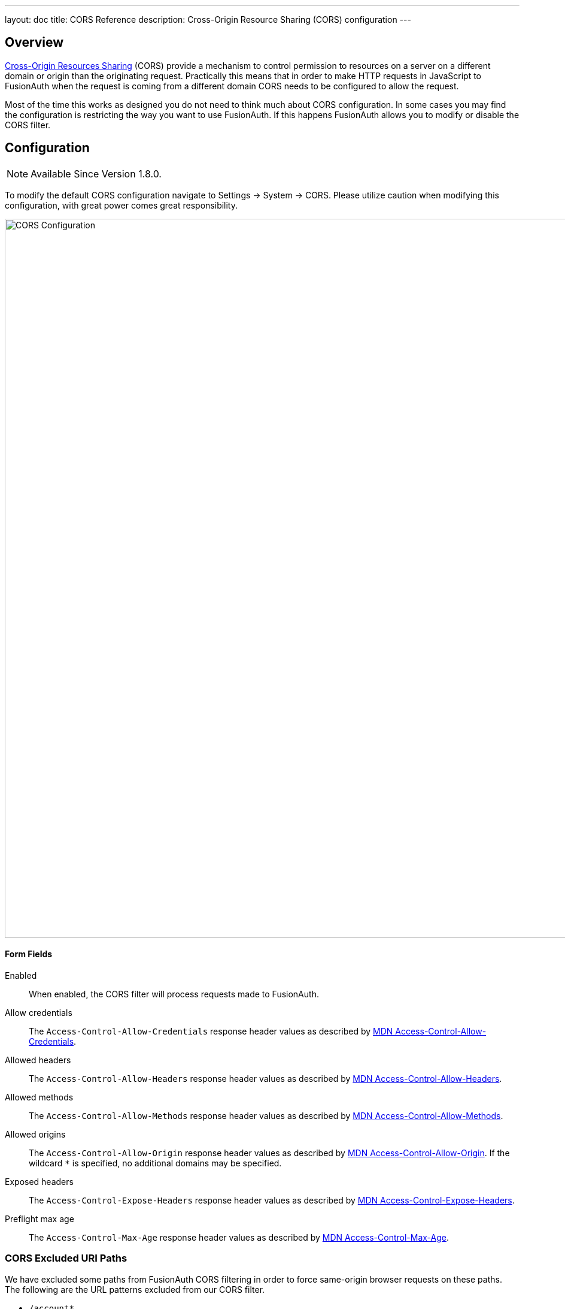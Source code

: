 ---
layout: doc
title: CORS Reference
description: Cross-Origin Resource Sharing (CORS) configuration
---

== Overview

https://developer.mozilla.org/en-US/docs/Web/HTTP/CORS[Cross-Origin Resources Sharing] (CORS) provide a mechanism to control permission
to resources on a server on a different domain or origin than the originating request. Practically this means that in order to make HTTP requests in JavaScript to FusionAuth when the request
is coming from a different domain CORS needs to be configured to allow the request.

Most of the time this works as designed you do not need to think much about CORS configuration. In some cases you may find the configuration is restricting the way you want to use FusionAuth. If this happens FusionAuth allows you to modify or disable the CORS filter.

== Configuration

[NOTE.since]
====
Available Since Version 1.8.0.
====

To modify the default CORS configuration navigate to [breadcrumb]#Settings -> System -> CORS#. Please utilize caution when modifying this configuration, with great power comes great responsibility.

image::cors-settings.png[CORS Configuration,width=1200,role=shadowed]

==== Form Fields

[.api]
[field]#Enabled#::
When enabled, the CORS filter will process requests made to FusionAuth.

[field]#Allow credentials#::
The `Access-Control-Allow-Credentials` response header values as described by https://developer.mozilla.org/en-US/docs/Web/HTTP/Headers/Access-Control-Allow-Credentials[MDN Access-Control-Allow-Credentials].

[field]#Allowed headers#::
The `Access-Control-Allow-Headers` response header values as described by https://developer.mozilla.org/en-US/docs/Web/HTTP/Headers/Access-Control-Allow-Headers[MDN Access-Control-Allow-Headers].

[field]#Allowed methods#::
The `Access-Control-Allow-Methods` response header values as described by https://developer.mozilla.org/en-US/docs/Web/HTTP/Headers/Access-Control-Allow-Methods[MDN Access-Control-Allow-Methods].

[field]#Allowed origins#::
The `Access-Control-Allow-Origin` response header values as described by https://developer.mozilla.org/en-US/docs/Web/HTTP/Headers/Access-Control-Allow-Origin[MDN Access-Control-Allow-Origin]. If the wildcard `*` is specified, no additional domains may be specified.

[field]#Exposed headers#::
The `Access-Control-Expose-Headers` response header values as described by https://developer.mozilla.org/en-US/docs/Web/HTTP/Headers/Access-Control-Expose-Headers[MDN Access-Control-Expose-Headers].

[field]#Preflight max age#::
The `Access-Control-Max-Age` response header values as described by https://developer.mozilla.org/en-US/docs/Web/HTTP/Headers/Access-Control-Max-Age[MDN Access-Control-Max-Age].

=== CORS Excluded URI Paths
We have excluded some paths from FusionAuth CORS filtering in order to force same-origin browser requests on these paths. The following are the URL patterns excluded from our CORS filter.

* `/account*`
* `/admin*`
* `/support*`
* `/ajax*`

== Default Configuration

The following reference has been provided in case you want to return the CORS filter configuration to the original values provided by FusionAuth.

////
Internal Note: This needs to match our shipped CORS configuration. See Migration_1_8_0.java
////

==== Default Configuration

[.api]
[field]#Enabled#::
`true`

[field]#Allow credentials#::
`true`

[field]#Allowed headers3::
* `Accept`
* `Access-Control-Request-Headers`
* `Access-Control-Request-Method`
* `Authorization Content-Type`
* `Last-Modified`
* `Origin`
* `X-FusionAuth-TenantId`
* `X-Requested-With`

[field]#Allowed methods#::
* `GET`
* `POST`
* `PUT`
* `DELETE`
* `HEAD`
* `OPTIONS`

[field]#Allowed origins#::
`*`

[field]#Exposed headers#::
* `Access-Control-Allow-Origin`
* `Access-Control-Allow-Credentials`

[field]#Preflight max age#::
`1800`

== Legacy Configuration

Prior to version 1.8.0, the CORS configuration was fixed and not modifiable. Below you will find a summary of the configuration in case it is helpful.

=== CORS Included URI Paths
The following URLs or URL patterns will pass through the CORS filter.

////
Internal Note: This needs to match our shipped CORS configuration. See /fusionauth-app/web/WEB-INF/web.xml
////

* `/api/*`
* `/oauth2/introspect`
* `/oauth2/userinfo`
* `/.well-known/openid-configuration`
* `/.well-known/jwks`
* `/.well-known/jwks.json`

==== Legacy CORS Configuration

[.api]
|Access-Control-Allow-Credentials
|`true`

|Access-Control-Allow-Origin
|`*`

|Access-Control-Allow-Methods
|`GET,POST,HEAD,OPTIONS,PUT,DELETE`

|Access-Control-Allow-Headers
|`Content-Type,X-Requested-With,Accept,Origin,Access-Control-Request-Method,Access-Control-Request-Headers,Authorization,Last-Modified,X-FusionAuth-TenantId`

|Access-Control-Expose-Headers
|`Access-Control-Allow-Origin,Access-Control-Allow-Credentials`

|Access-Control-Max-Age
|`1800`
|===
